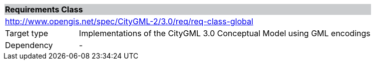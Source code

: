 [[global-requirements-class]]
[cols="1,4",width="100%"]
|===
2+|*Requirements Class* {set:cellbgcolor:#CACCCE}
2+|http://www.opengis.net/spec/CityGML-2/3.0/req/req-class-global {set:cellbgcolor:#FFFFFF}
|Target type |Implementations of the CityGML 3.0 Conceptual Model using GML encodings
|Dependency |-
|===
